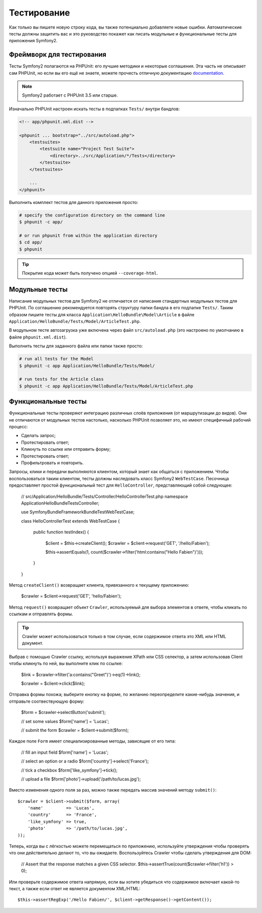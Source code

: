 .. index::
   single: Tests

Тестирование
=======

Как только вы пишете новую строку кода, вы также потенциально добавляете новые
ошибки. Автоматические тесты должны защитить вас и это руководство покажет как
писать модульные и функциональные тесты для приложения Symfony2.

Фреймворк для тестирования
-----------------

Тесты Symfony2 полагаются на PHPUnit: его лучшие методики и некоторые соглашения.
Эта часть не описывает сам PHPUnit, но если вы его ещё не знаете, можете прочесть
отличную документацию `documentation`_.

.. note::

    Symfony2 работает с PHPUnit 3.5 или старше.

Изначально PHPUnit настроен искать тесты в подпапках ``Tests/`` внутри бандлов:

.. code-block:: xml

    <!-- app/phpunit.xml.dist -->

    <phpunit ... bootstrap="../src/autoload.php">
        <testsuites>
            <testsuite name="Project Test Suite">
                <directory>../src/Application/*/Tests</directory>
            </testsuite>
        </testsuites>

        ...
    </phpunit>

Выполнить комплект тестов для данного приложения просто:

.. code-block:: bash

    # specify the configuration directory on the command line
    $ phpunit -c app/

    # or run phpunit from within the application directory
    $ cd app/
    $ phpunit

.. tip::

    Покрытие кода может быть получено опцией ``--coverage-html``.

.. index::
   single: Tests; Unit Tests

Модульные тесты
----------

Написание модульных тестов для Symfony2 не отличается от написания стандартных
модульных тестов для PHPUnit. По соглашению рекомендуется повторять структуру
папки бандла в его подпапке ``Tests/``. Таким образом пишите тесты для класса
``Application\HelloBundle\Model\Article`` в файле
``Application/HelloBundle/Tests/Model/ArticleTest.php``.

В модульном тесте автозагрузка уже включена через файл ``src/autoload.php``
(это настроено по умолчанию в файле ``phpunit.xml.dist``).

Выполнить тесты для заданного файла или папки также просто:

.. code-block:: bash

    # run all tests for the Model
    $ phpunit -c app Application/HelloBundle/Tests/Model/

    # run tests for the Article class
    $ phpunit -c app Application/HelloBundle/Tests/Model/ArticleTest.php

.. index::
   single: Tests; Functional Tests

Функциональные тесты
----------------

Функциональные тесты проверяют интеграцию различных слоёв приложения (от
маршрутизации до видов). Они не отличаются от модульных тестов настолько,
насколько PHPUnit позволяет это, но имеют специфичный рабочий процесс:

* Сделать запрос;
* Протестировать ответ;
* Кликнуть по ссылке или отправить форму;
* Протестировать ответ;
* Профильтровать и повторить.

Запросы, клики и передачи выполняются клиентом, который знает как общаться с
приложением. Чтобы воспользоваться таким клиентом, тесты должны наследовать класс
Symfony2 ``WebTestCase``. Песочница предоставляет простой функциональный тест
для ``HelloController``, представляющий собой следующее:

    // src/Application/HelloBundle/Tests/Controller/HelloControllerTest.php
    namespace Application\HelloBundle\Tests\Controller;

    use Symfony\Bundle\FrameworkBundle\Test\WebTestCase;

    class HelloControllerTest extends WebTestCase
    {
        public function testIndex()
        {
            $client = $this->createClient();
            $crawler = $client->request('GET', '/hello/Fabien');

            $this->assertEquals(1, count($crawler->filter('html:contains("Hello Fabien")')));
        }
    }

Метод ``createClient()`` возвращает клиента, привязанного к текущему приложению:

    $crawler = $client->request('GET', 'hello/Fabien');

Метод ``request()`` возвращает объект ``Crawler``, используемый для выбора
элементов в ответе, чтобы кликать по ссылкам и отправлять формы.

.. tip::

    Crawler может использоваться только в том случае, если содержимое ответа
    это XML или HTML документ.

Выбрав с помощью Crawler ссылку, используя выражение XPath или CSS селектор,
а затем использовав Client чтобы кликнуть по ней, вы выполните клик по ссылке:

    $link = $crawler->filter('a:contains("Greet")')->eq(1)->link();

    $crawler = $client->click($link);

Отправка формы похожа; выберите кнопку на форме, по желанию переопределите
какие-нибудь значения, и отправьте соотвествующую форму:

    $form = $crawler->selectButton('submit');

    // set some values
    $form['name'] = 'Lucas';

    // submit the form
    $crawler = $client->submit($form);

Каждое поле ``Form`` имеет специализированные методы, зависящие от его типа:

    // fill an input field
    $form['name'] = 'Lucas';

    // select an option or a radio
    $form['country']->select('France');

    // tick a checkbox
    $form['like_symfony']->tick();

    // upload a file
    $form['photo']->upload('/path/to/lucas.jpg');

Вместо изменения одного поля за раз, можно также передать массив значений методу
``submit()``::

    $crawler = $client->submit($form, array(
        'name'         => 'Lucas',
        'country'      => 'France',
        'like_symfony' => true,
        'photo'        => '/path/to/lucas.jpg',
    ));

Теперь, когда вы с лёгкостью можете перемещаться по приложению, используйте
утверждения чтобы проверять что они действительно делают то, что вы ожидаете.
Воспользуйтесь Crawler чтобы сделать утверждения для DOM:

    // Assert that the response matches a given CSS selector.
    $this->assertTrue(count($crawler->filter('h1')) > 0);

Или проверьте содержимое ответа напрямую, если вы хотите убедиться что
содержимое включает какой-то текст, а также если ответ не является документом
XML/HTML::

    $this->assertRegExp('/Hello Fabien/', $client->getResponse()->getContent());

.. _documentation: http://www.phpunit.de/manual/3.5/en/
